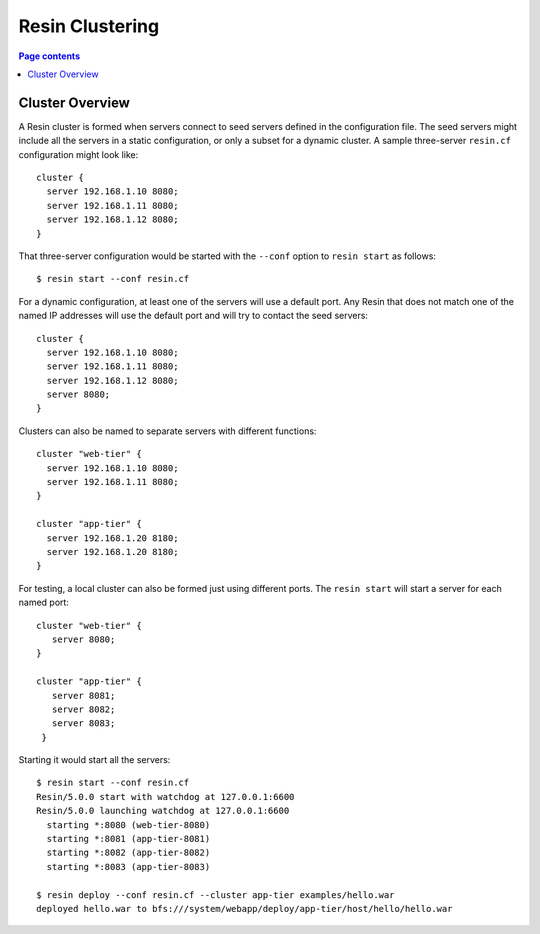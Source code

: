 Resin Clustering
====================

.. contents:: Page contents


Cluster Overview
-------------------

A Resin cluster is formed when servers connect to seed servers defined
in the configuration file. The seed servers might include all the servers
in a static configuration, or only a subset for a dynamic cluster. A sample
three-server ``resin.cf`` configuration might look like::

  cluster {
    server 192.168.1.10 8080;
    server 192.168.1.11 8080;
    server 192.168.1.12 8080;
  }

That three-server configuration would be started with the ``--conf`` option
to ``resin start`` as follows::

  $ resin start --conf resin.cf

For a dynamic configuration, at least one of the servers will use a default
port. Any Resin that does not match one of the named IP addresses will use
the default port and will try to contact the seed servers::

  cluster {
    server 192.168.1.10 8080;
    server 192.168.1.11 8080;
    server 192.168.1.12 8080;
    server 8080;
  }

Clusters can also be named to separate servers with different functions::

  cluster "web-tier" {
    server 192.168.1.10 8080;
    server 192.168.1.11 8080;
  }
  
  cluster "app-tier" {
    server 192.168.1.20 8180;
    server 192.168.1.20 8180;
  }

For testing, a local cluster can also be formed just using different
ports. The ``resin start`` will start a server for each named port::

  cluster "web-tier" {
     server 8080;
  }
    
  cluster "app-tier" {
     server 8081;
     server 8082;
     server 8083;
   }

Starting it would start all the servers::

  $ resin start --conf resin.cf
  Resin/5.0.0 start with watchdog at 127.0.0.1:6600
  Resin/5.0.0 launching watchdog at 127.0.0.1:6600
    starting *:8080 (web-tier-8080)
    starting *:8081 (app-tier-8081)
    starting *:8082 (app-tier-8082)
    starting *:8083 (app-tier-8083)
      
  $ resin deploy --conf resin.cf --cluster app-tier examples/hello.war
  deployed hello.war to bfs:///system/webapp/deploy/app-tier/host/hello/hello.war




  

